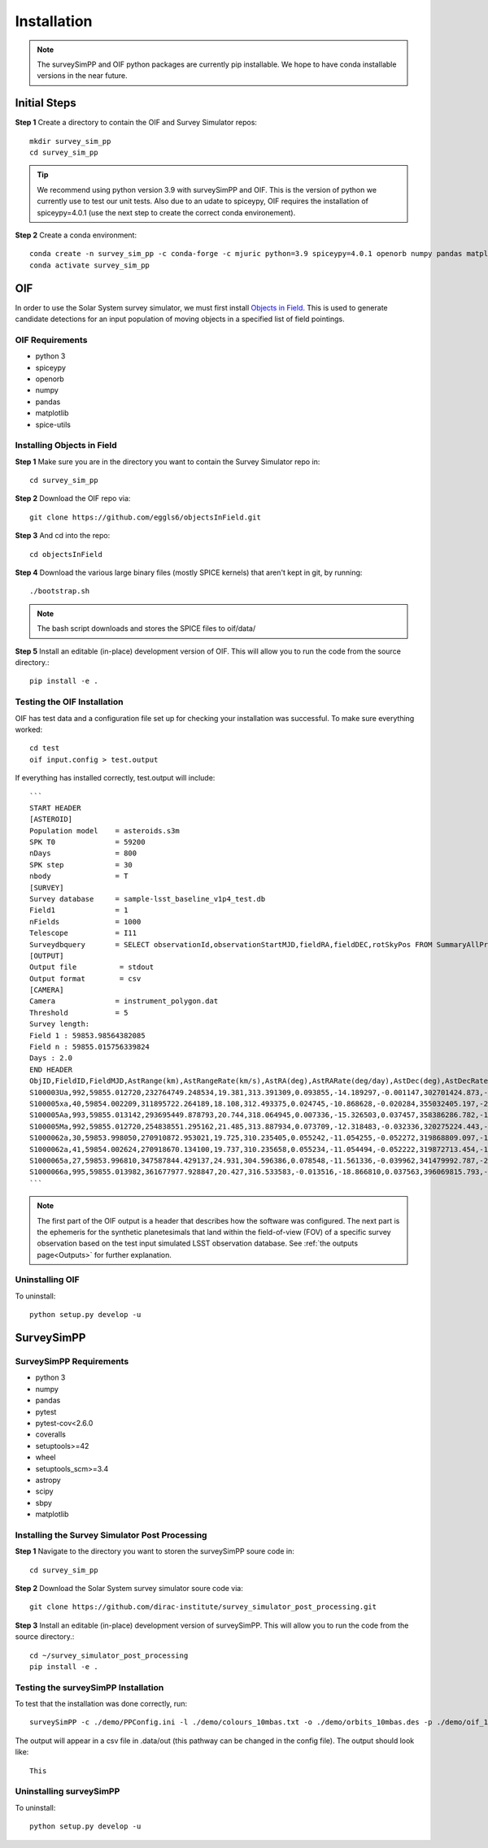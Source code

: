 Installation
=================

.. note::
   The surveySimPP and OIF python packages are currently pip installable. We hope to have conda installable versions in the near future.

Initial Steps
-----------------------
**Step 1** Create a directory to contain the OIF and Survey Simulator repos::

   mkdir survey_sim_pp
   cd survey_sim_pp

.. tip::
   We recommend using python version 3.9 with surveySimPP and OIF. This is the version of python we currently use to test our unit tests. Also due to an udate to spiceypy, OIF requires the installation of spiceypy=4.0.1 (use the next step to create the correct conda environement).

**Step 2** Create a conda environment::

   conda create -n survey_sim_pp -c conda-forge -c mjuric python=3.9 spiceypy=4.0.1 openorb numpy pandas matplotlib spice-utils pip
   conda activate survey_sim_pp

   
OIF
-----------------------
In order to use the Solar System survey simulator, we must first install 
`Objects in Field <https://github.com/eggls6/objectsInField>`_. 
This is used to generate candidate detections for an input population of 
moving objects in a specified list of field pointings.

OIF Requirements
~~~~~~~~~~~~~~~~~~~
*  python 3 
*  spiceypy 
*  openorb 
*  numpy 
*  pandas 
*  matplotlib 
*  spice-utils

Installing Objects in Field
~~~~~~~~~~~~~~~~~~~~~~~~~~~~~
**Step 1** Make sure you are in the directory you want to contain the Survey Simulator repo in::

   cd survey_sim_pp
   
**Step 2** Download the OIF repo via::
    
   git clone https://github.com/eggls6/objectsInField.git
   
**Step 3** And cd into the repo::

   cd objectsInField
   
**Step 4** Download the various large binary files (mostly SPICE kernels) that aren't kept in git, by running::

   ./bootstrap.sh
   
.. note::
   The bash script downloads and stores the SPICE files to oif/data/  

**Step 5** Install an editable (in-place) development version of OIF. This will allow you to run the code from the source directory.::

   pip install -e .

Testing the OIF Installation
~~~~~~~~~~~~~~~~~~~~~~~~~~~~~~~~
OIF has test data and a configuration file set up for checking your installation was successful. To  make sure everything worked::

   cd test
   oif input.config > test.output

If everything has installed correctly, test.output will include::
   
   ```
   START HEADER
   [ASTEROID]
   Population model    = asteroids.s3m
   SPK T0              = 59200
   nDays               = 800
   SPK step            = 30
   nbody               = T
   [SURVEY]
   Survey database     = sample-lsst_baseline_v1p4_test.db
   Field1              = 1
   nFields             = 1000
   Telescope           = I11
   Surveydbquery       = SELECT observationId,observationStartMJD,fieldRA,fieldDEC,rotSkyPos FROM SummaryAllProps order by observationStartMJD
   [OUTPUT]
   Output file          = stdout
   Output format        = csv
   [CAMERA]
   Camera              = instrument_polygon.dat
   Threshold           = 5
   Survey length:
   Field 1 : 59853.98564382085
   Field n : 59855.015756339824
   Days : 2.0
   END HEADER
   ObjID,FieldID,FieldMJD,AstRange(km),AstRangeRate(km/s),AstRA(deg),AstRARate(deg/day),AstDec(deg),AstDecRate(deg/day),Ast-Sun(J2000x)(km),Ast-Sun(J2000y)(km),Ast-Sun(J2000z)(km),Ast-Sun(J2000vx)(km/s),Ast-Sun(J2000vy)(km/s),Ast-Sun(J2000vz)(km/s),Obs-Sun(J2000x)(km),Obs-Sun(J2000y)(km),Obs-Sun(J2000z)(km),Obs-Sun(J2000vx)(km/s),Obs-Sun(J2000vy)(km/s),Obs-Sun(J2000vz)(km/s),Sun-Ast-Obs(deg),V,V(H=0)
   S100003Ua,992,59855.012720,232764749.248534,19.381,313.391309,0.093855,-14.189297,-0.001147,302701424.873,-141376977.611,-47258199.518,10.938,16.381,6.838,147675817.300,22607836.793,9798564.669,-5.071,27.085,11.641,22.025168,12.229,3.789
   S100005xa,40,59854.002209,311895722.264189,18.108,312.493375,0.024745,-10.868628,-0.020284,355032405.197,-205593003.122,-50029660.233,8.437,15.234,7.005,148124584.428,20259701.559,8780700.962,-4.542,27.134,11.674,17.656392,14.416,4.726
   S100005Aa,993,59855.013142,293695449.878793,20.744,318.064945,0.007336,-15.326503,0.037457,358386286.782,-166683879.872,-67830362.667,10.529,13.637,8.301,147675632.576,22608823.379,9798988.673,-5.072,27.086,11.641,17.493547,24.184,4.524
   S100005Ma,992,59855.012720,254838551.295162,21.485,313.887934,0.073709,-12.318483,-0.032336,320275224.443,-156825113.314,-44570113.955,11.907,14.784,5.431,147675817.300,22607836.793,9798564.669,-5.071,27.085,11.641,20.397744,24.442,4.072
   S1000062a,30,59853.998050,270910872.953021,19.725,310.235405,0.055242,-11.054255,-0.052272,319868809.097,-182725429.454,-43167528.027,9.881,14.682,5.085,148126215.412,20249952.751,8776505.940,-4.535,27.125,11.674,20.257467,19.559,4.269
   S1000062a,41,59854.002624,270918670.134100,19.737,310.235658,0.055234,-11.054494,-0.052222,319872713.454,-182719627.936,-43165518.813,9.881,14.682,5.085,148124421.707,20260673.486,8781119.116,-4.543,27.135,11.674,20.258390,19.559,4.269
   S1000065a,27,59853.996810,347587844.429137,24.931,304.596386,0.078548,-11.561336,-0.039962,341479992.787,-260072351.727,-60887212.973,13.465,10.548,3.929,148126701.218,20247046.556,8775255.097,-4.533,27.122,11.674,18.177937,18.802,5.082
   S1000066a,995,59855.013982,361677977.928847,20.427,316.533583,-0.013516,-18.866810,0.037563,396069815.793,-212830311.061,-107155733.445,8.957,12.503,7.633,147675264.406,22610789.339,9799833.539,-5.073,27.088,11.640,15.593138,20.721,5.221
   ```

.. note::
   The first part of the OIF output is a header that describes how the software was configured. The next part is the ephemeris for the synthetic planetesimals that land within the field-of-view (FOV) of a specific survey observation based on the test input simulated LSST observation database. See :ref:`the outputs page<Outputs>` for further explanation.

Uninstalling OIF
~~~~~~~~~~~~~~~~~~~
To uninstall::

   python setup.py develop -u

SurveySimPP
-----------------------------

SurveySimPP Requirements
~~~~~~~~~~~~~~~~~~~~~~~~~~
*  python 3
*  numpy
*  pandas
*  pytest
*  pytest-cov<2.6.0
*  coveralls
*  setuptools>=42
*  wheel
*  setuptools_scm>=3.4
*  astropy
*  scipy
*  sbpy
*  matplotlib


Installing the Survey Simulator Post Processing 
~~~~~~~~~~~~~~~~~~~~~~~~~~~~~~~~~~~~~~~~~~~~~~~~~~~
**Step 1** Navigate to the directory you want to storen the surveySimPP soure code in::

   cd survey_sim_pp
   
**Step 2** Download the Solar System survey simulator soure code via::

   git clone https://github.com/dirac-institute/survey_simulator_post_processing.git
   
**Step 3** Install an editable (in-place) development version of surveySimPP. This will allow you to run the code from the source directory.::

   cd ~/survey_simulator_post_processing
   pip install -e .


Testing the surveySimPP Installation
~~~~~~~~~~~~~~~~~~~~~~~~~~~~~~~~~~~~
To test that the installation was done correctly, run::

   surveySimPP -c ./demo/PPConfig.ini -l ./demo/colours_10mbas.txt -o ./demo/orbits_10mbas.des -p ./demo/oif_10mbas.txt -u ./data/out/ -t demorun
   
The output will appear in a csv file in .data/out (this pathway can be changed in the config file).
The output should look like::

   This

Uninstalling surveySimPP
~~~~~~~~~~~~~~~~~~~~~~~~~~~
To uninstall::

   python setup.py develop -u


